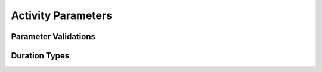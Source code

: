 ===================
Activity Parameters
===================

Parameter Validations
---------------------


Duration Types
--------------

